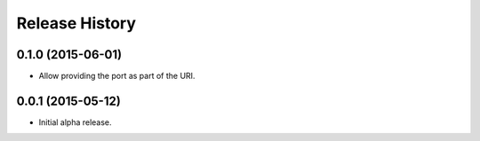 .. :changelog:

Release History
===============

0.1.0 (2015-06-01)
------------------

- Allow providing the port as part of the URI.


0.0.1 (2015-05-12)
------------------

- Initial alpha release.

